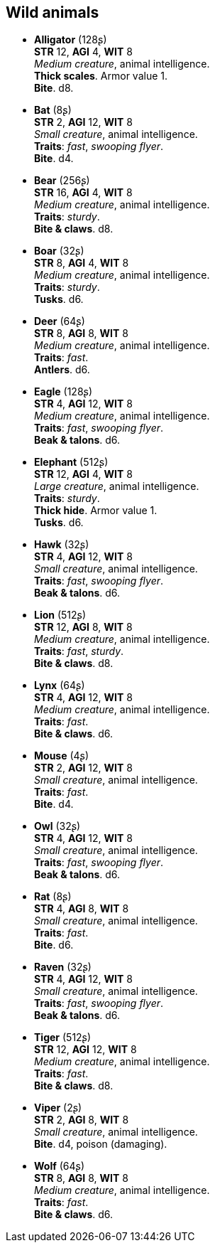 == Wild animals

* *Alligator* (128ʂ) +
*STR* 12, *AGI* 4, *WIT* 8 +
_Medium creature_, animal intelligence. +
*Thick scales*. Armor value 1. +
*Bite*. d8.

* *Bat* (8ʂ) +
*STR* 2, *AGI* 12, *WIT* 8 +
_Small creature_, animal intelligence. +
*Traits*: _fast_, _swooping flyer_. +
*Bite*. d4.

* *Bear* (256ʂ) +
*STR* 16, *AGI* 4, *WIT* 8 +
_Medium creature_, animal intelligence. +
*Traits*: _sturdy_. +
*Bite & claws*. d8.

* *Boar* (32ʂ) +
*STR* 8, *AGI* 4, *WIT* 8 +
_Medium creature_, animal intelligence. +
*Traits*: _sturdy_. +
*Tusks*. d6.

* *Deer* (64ʂ) +
*STR* 8, *AGI* 8, *WIT* 8 +
_Medium creature_, animal intelligence. +
*Traits*: _fast_. +
*Antlers*. d6.

* *Eagle* (128ʂ) +
*STR* 4, *AGI* 12, *WIT* 8 +
_Medium creature_, animal intelligence. +
*Traits*: _fast_, _swooping flyer_. +
*Beak & talons*. d6.

* *Elephant* (512ʂ) +
*STR* 12, *AGI* 4, *WIT* 8 +
_Large creature_, animal intelligence. +
*Traits*: _sturdy_. +
*Thick hide*. Armor value 1. +
*Tusks*. d6.

* *Hawk* (32ʂ) +
*STR* 4, *AGI* 12, *WIT* 8 +
_Small creature_, animal intelligence. +
*Traits*: _fast_, _swooping flyer_. +
*Beak & talons*. d6.

* *Lion* (512ʂ) +
*STR* 12, *AGI* 8, *WIT* 8 +
_Medium creature_, animal intelligence. +
*Traits*: _fast_, _sturdy_. +
*Bite & claws*. d8.

* *Lynx* (64ʂ) +
*STR* 4, *AGI* 12, *WIT* 8 +
_Medium creature_, animal intelligence. +
*Traits*: _fast_. +
*Bite & claws*. d6.

* *Mouse* (4ʂ) +
*STR* 2, *AGI* 12, *WIT* 8 +
_Small creature_, animal intelligence. +
*Traits*: _fast_. +
*Bite*. d4.

* *Owl* (32ʂ) +
*STR* 4, *AGI* 12, *WIT* 8 +
_Small creature_, animal intelligence. +
*Traits*: _fast_, _swooping flyer_. +
*Beak & talons*. d6.

* *Rat* (8ʂ) +
*STR* 4, *AGI* 8, *WIT* 8 +
_Small creature_, animal intelligence. +
*Traits*: _fast_. +
*Bite*. d6.

* *Raven* (32ʂ) +
*STR* 4, *AGI* 12, *WIT* 8 +
_Small creature_, animal intelligence. +
*Traits*: _fast_, _swooping flyer_. +
*Beak & talons*. d6.

* *Tiger* (512ʂ) +
*STR* 12, *AGI* 12, *WIT* 8 +
_Medium creature_, animal intelligence. +
*Traits*: _fast_. +
*Bite & claws*. d8.

* *Viper* (2ʂ) +
*STR* 2, *AGI* 8, *WIT* 8 +
_Small creature_, animal intelligence. +
*Bite*. d4, poison (damaging).

* *Wolf* (64ʂ) +
*STR* 8, *AGI* 8, *WIT* 8 +
_Medium creature_, animal intelligence. +
*Traits*: _fast_. +
*Bite & claws*. d6.

